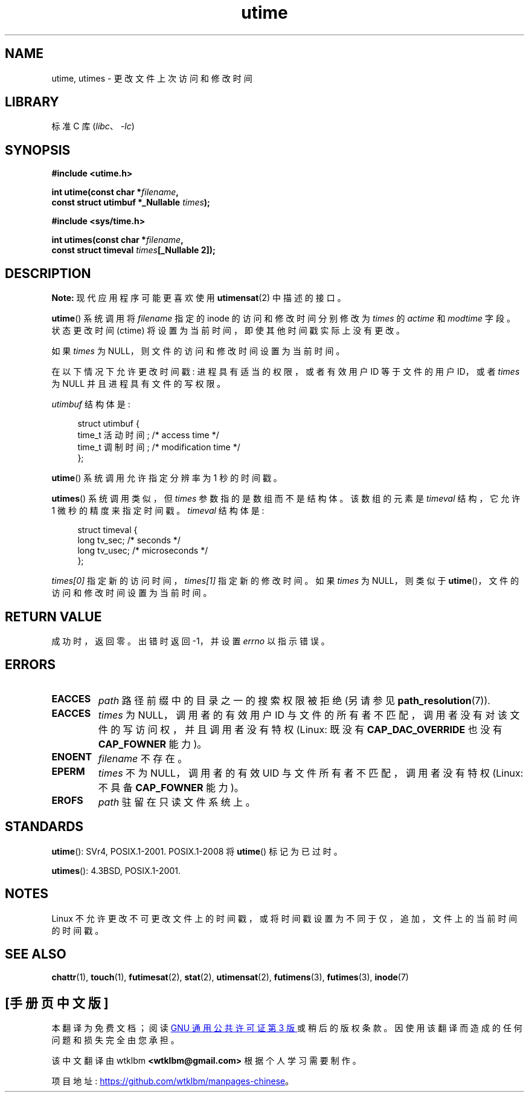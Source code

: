 .\" -*- coding: UTF-8 -*-
.\" Copyright (c) 1992 Drew Eckhardt (drew@cs.colorado.edu), March 28, 1992
.\"
.\" SPDX-License-Identifier: Linux-man-pages-copyleft
.\"
.\" Modified by Michael Haardt <michael@moria.de>
.\" Modified 1993-07-24 by Rik Faith <faith@cs.unc.edu>
.\" Modified 1995-06-10 by Andries Brouwer <aeb@cwi.nl>
.\" Modified 2004-06-23 by Michael Kerrisk <mtk.manpages@gmail.com>
.\" Modified 2004-10-10 by Andries Brouwer <aeb@cwi.nl>
.\"
.\"*******************************************************************
.\"
.\" This file was generated with po4a. Translate the source file.
.\"
.\"*******************************************************************
.TH utime 2 2022\-12\-03 "Linux man\-pages 6.03" 
.SH NAME
utime, utimes \- 更改文件上次访问和修改时间
.SH LIBRARY
标准 C 库 (\fIlibc\fP、\fI\-lc\fP)
.SH SYNOPSIS
.nf
\fB#include <utime.h>\fP
.PP
\fBint utime(const char *\fP\fIfilename\fP\fB,\fP
\fB          const struct utimbuf *_Nullable \fP\fItimes\fP\fB);\fP
.PP
\fB#include <sys/time.h>\fP
.PP
\fBint utimes(const char *\fP\fIfilename\fP\fB,\fP
\fB          const struct timeval \fP\fItimes\fP\fB[_Nullable 2]);\fP
.fi
.SH DESCRIPTION
\fBNote:\fP 现代应用程序可能更喜欢使用 \fButimensat\fP(2) 中描述的接口。
.PP
\fButime\fP() 系统调用将 \fIfilename\fP 指定的 inode 的访问和修改时间分别修改为 \fItimes\fP 的 \fIactime\fP 和
\fImodtime\fP 字段。 状态更改时间 (ctime) 将设置为当前时间，即使其他时间戳实际上没有更改。
.PP
如果 \fItimes\fP 为 NULL，则文件的访问和修改时间设置为当前时间。
.PP
在以下情况下允许更改时间戳: 进程具有适当的权限，或者有效用户 ID 等于文件的用户 ID，或者 \fItimes\fP 为 NULL
并且进程具有文件的写权限。
.PP
\fIutimbuf\fP 结构体是:
.PP
.in +4n
.EX
struct utimbuf {
    time_t 活动时间; /* access time */
    time_t 调制时间; /* modification time */
};
.EE
.in
.PP
\fButime\fP() 系统调用允许指定分辨率为 1 秒的时间戳。
.PP
\fButimes\fP() 系统调用类似，但 \fItimes\fP 参数指的是数组而不是结构体。 该数组的元素是 \fItimeval\fP 结构，它允许 1
微秒的精度来指定时间戳。 \fItimeval\fP 结构体是:
.PP
.in +4n
.EX
struct timeval {
    long tv_sec;        /* seconds */
    long tv_usec;       /* microseconds */
};
.EE
.in
.PP
\fItimes[0]\fP 指定新的访问时间，\fItimes[1]\fP 指定新的修改时间。 如果 \fItimes\fP 为 NULL，则类似于
\fButime\fP()，文件的访问和修改时间设置为当前时间。
.SH "RETURN VALUE"
成功时，返回零。 出错时返回 \-1，并设置 \fIerrno\fP 以指示错误。
.SH ERRORS
.TP 
\fBEACCES\fP
\fIpath\fP 路径前缀中的目录之一的搜索权限被拒绝 (另请参见 \fBpath_resolution\fP(7)).
.TP 
\fBEACCES\fP
\fItimes\fP 为 NULL，调用者的有效用户 ID 与文件的所有者不匹配，调用者没有对该文件的写访问权，并且调用者没有特权 (Linux: 既没有
\fBCAP_DAC_OVERRIDE\fP 也没有 \fBCAP_FOWNER\fP 能力)。
.TP 
\fBENOENT\fP
\fIfilename\fP 不存在。
.TP 
\fBEPERM\fP
\fItimes\fP 不为 NULL，调用者的有效 UID 与文件所有者不匹配，调用者没有特权 (Linux: 不具备 \fBCAP_FOWNER\fP 能力)。
.TP 
\fBEROFS\fP
\fIpath\fP 驻留在只读文件系统上。
.SH STANDARDS
\fButime\fP(): SVr4, POSIX.1\-2001.  POSIX.1\-2008 将 \fButime\fP() 标记为已过时。
.PP
\fButimes\fP(): 4.3BSD, POSIX.1\-2001.
.SH NOTES
.\"
.\" In libc4 and libc5,
.\" .BR utimes ()
.\" is just a wrapper for
.\" .BR utime ()
.\" and hence does not allow a subsecond resolution.
Linux 不允许更改不可更改文件上的时间戳，或将时间戳设置为不同于仅，追加，文件上的当前时间的时间戳。
.SH "SEE ALSO"
\fBchattr\fP(1), \fBtouch\fP(1), \fBfutimesat\fP(2), \fBstat\fP(2), \fButimensat\fP(2),
\fBfutimens\fP(3), \fBfutimes\fP(3), \fBinode\fP(7)
.PP
.SH [手册页中文版]
.PP
本翻译为免费文档；阅读
.UR https://www.gnu.org/licenses/gpl-3.0.html
GNU 通用公共许可证第 3 版
.UE
或稍后的版权条款。因使用该翻译而造成的任何问题和损失完全由您承担。
.PP
该中文翻译由 wtklbm
.B <wtklbm@gmail.com>
根据个人学习需要制作。
.PP
项目地址:
.UR \fBhttps://github.com/wtklbm/manpages-chinese\fR
.ME 。
